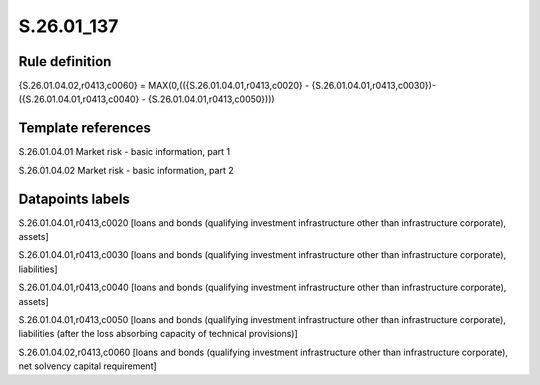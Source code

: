 ===========
S.26.01_137
===========

Rule definition
---------------

{S.26.01.04.02,r0413,c0060} = MAX(0,(({S.26.01.04.01,r0413,c0020} - {S.26.01.04.01,r0413,c0030})- ({S.26.01.04.01,r0413,c0040} - {S.26.01.04.01,r0413,c0050})))


Template references
-------------------

S.26.01.04.01 Market risk - basic information, part 1

S.26.01.04.02 Market risk - basic information, part 2


Datapoints labels
-----------------

S.26.01.04.01,r0413,c0020 [loans and bonds (qualifying investment infrastructure other than infrastructure corporate), assets]

S.26.01.04.01,r0413,c0030 [loans and bonds (qualifying investment infrastructure other than infrastructure corporate), liabilities]

S.26.01.04.01,r0413,c0040 [loans and bonds (qualifying investment infrastructure other than infrastructure corporate), assets]

S.26.01.04.01,r0413,c0050 [loans and bonds (qualifying investment infrastructure other than infrastructure corporate), liabilities (after the loss absorbing capacity of technical provisions)]

S.26.01.04.02,r0413,c0060 [loans and bonds (qualifying investment infrastructure other than infrastructure corporate), net solvency capital requirement]



